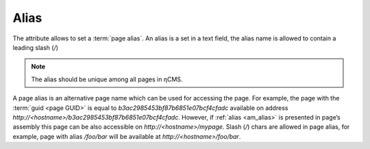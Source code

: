 .. _am_alias:

Alias
=====

The attribute allows to set a :term:`page alias`.
An alias is a set in a text field, the alias name is
allowed to contain a leading slash (`\/`)

.. note::

    The alias should be unique among all pages in ηCMS.


A page alias is an alternative page name which can be used for accessing the page.
For example, the page with the :term:`guid <page GUID>` is equal to `b3ac2985453bf87b6851e07bcf4cfadc`
available on address `http://<hostname>/b3ac2985453bf87b6851e07bcf4cfadc`.
However, if :ref:`alias <am_alias>` is presented in page’s assembly
this page can be also accessible on `http://<hostname>/mypage`.
Slash (`\/`) chars are allowed in page alias, for example, page with alias `/foo/bar`
will be available at `http://<hostname>/foo/bar`.
